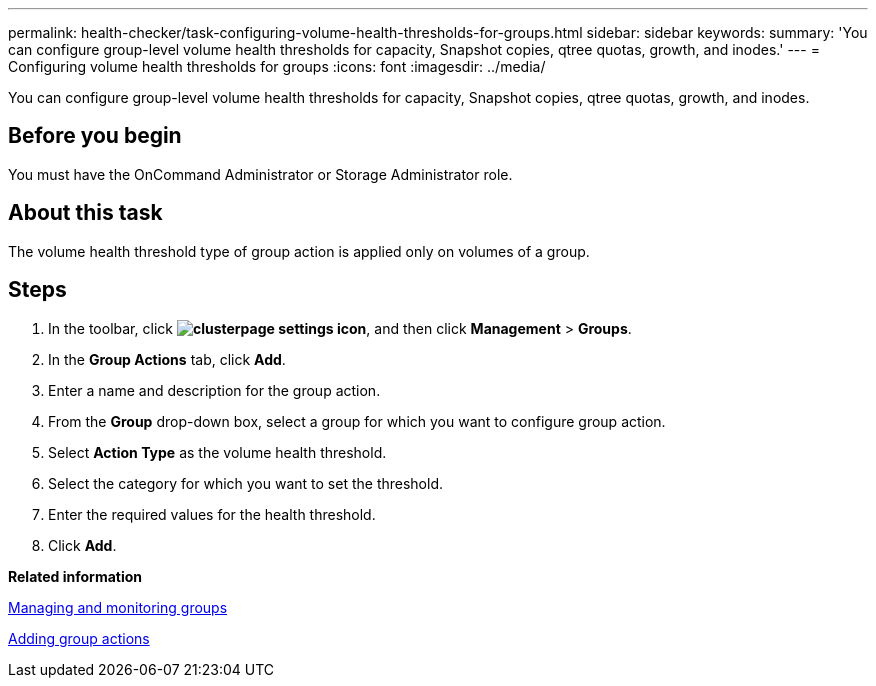---
permalink: health-checker/task-configuring-volume-health-thresholds-for-groups.html
sidebar: sidebar
keywords: 
summary: 'You can configure group-level volume health thresholds for capacity, Snapshot copies, qtree quotas, growth, and inodes.'
---
= Configuring volume health thresholds for groups
:icons: font
:imagesdir: ../media/

[.lead]
You can configure group-level volume health thresholds for capacity, Snapshot copies, qtree quotas, growth, and inodes.

== Before you begin

You must have the OnCommand Administrator or Storage Administrator role.

== About this task

The volume health threshold type of group action is applied only on volumes of a group.

== Steps

. In the toolbar, click *image:../media/clusterpage-settings-icon.gif[]*, and then click *Management* > *Groups*.
. In the *Group Actions* tab, click *Add*.
. Enter a name and description for the group action.
. From the *Group* drop-down box, select a group for which you want to configure group action.
. Select *Action Type* as the volume health threshold.
. Select the category for which you want to set the threshold.
. Enter the required values for the health threshold.
. Click *Add*.

*Related information*

xref:concept-managing-and-monitoring-groups.adoc[Managing and monitoring groups]

xref:task-adding-group-actions.adoc[Adding group actions]
